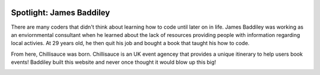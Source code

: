.. image:: ../img/Technovation-yellow-gradient-background.png
    :width: 500
    :align: center
    :alt: Technovation logo


Spotlight: James Baddiley
:::::::::::::::::::::::::::::::::::::::::::

There are many coders that didn't think about learning how to code until later on in life. James Baddiley was working as an enviornmental consultant when he learned about the lack of resources providing people with information regarding local activies. At 29 years old, he then quit his job and bought a book that taught his how to code.

From here, Chillisauce was born. Chillisauce is an UK event agencey that provides a unique itinerary to help users book events! Baddiley built this website and never once thought it would blow up this big!



.. image:: img/JamesBaddiley.png
    :width: 300px
    :align: center
    :alt: James Baddiley's profile picture

